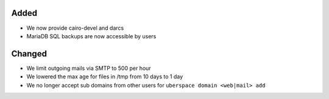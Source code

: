 Added
-----

* We now provide cairo-devel and darcs
* MariaDB SQL backups are now accessible by users

Changed
-------

* We limit outgoing mails via SMTP to 500 per hour
* We lowered the max age for files in /tmp from 10 days to 1 day
* We no longer accept sub domains from other users for ``uberspace domain <web|mail> add``